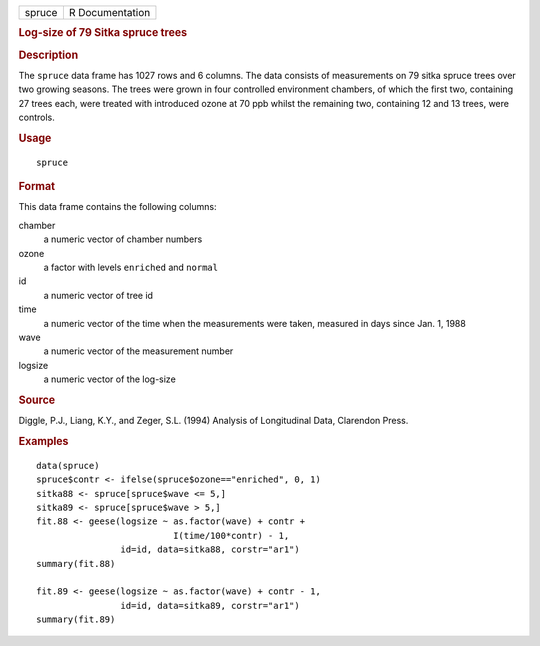 .. container::

   .. container::

      ====== ===============
      spruce R Documentation
      ====== ===============

      .. rubric:: Log-size of 79 Sitka spruce trees
         :name: log-size-of-79-sitka-spruce-trees

      .. rubric:: Description
         :name: description

      The ``spruce`` data frame has 1027 rows and 6 columns. The data
      consists of measurements on 79 sitka spruce trees over two growing
      seasons. The trees were grown in four controlled environment
      chambers, of which the first two, containing 27 trees each, were
      treated with introduced ozone at 70 ppb whilst the remaining two,
      containing 12 and 13 trees, were controls.

      .. rubric:: Usage
         :name: usage

      ::

         spruce

      .. rubric:: Format
         :name: format

      This data frame contains the following columns:

      chamber
         a numeric vector of chamber numbers

      ozone
         a factor with levels ``enriched`` and ``normal``

      id
         a numeric vector of tree id

      time
         a numeric vector of the time when the measurements were taken,
         measured in days since Jan. 1, 1988

      wave
         a numeric vector of the measurement number

      logsize
         a numeric vector of the log-size

      .. rubric:: Source
         :name: source

      Diggle, P.J., Liang, K.Y., and Zeger, S.L. (1994) Analysis of
      Longitudinal Data, Clarendon Press.

      .. rubric:: Examples
         :name: examples

      ::

         data(spruce)
         spruce$contr <- ifelse(spruce$ozone=="enriched", 0, 1)
         sitka88 <- spruce[spruce$wave <= 5,]
         sitka89 <- spruce[spruce$wave > 5,]
         fit.88 <- geese(logsize ~ as.factor(wave) + contr +
                                   I(time/100*contr) - 1,
                         id=id, data=sitka88, corstr="ar1")
         summary(fit.88)

         fit.89 <- geese(logsize ~ as.factor(wave) + contr - 1,
                         id=id, data=sitka89, corstr="ar1")
         summary(fit.89)
